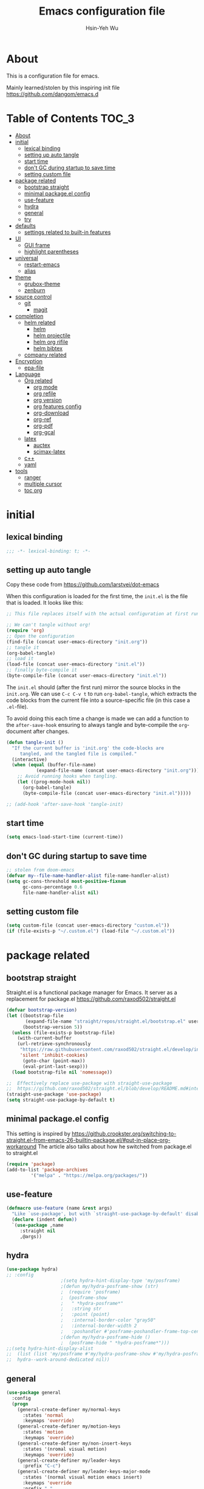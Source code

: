 #+TITLE: Emacs configuration file
#+AUTHOR: Hsin-Yeh Wu 
#+BABEL: :cache yes 
#+LATEX_HEADER: \usepackage{parskip}
#+LATEX_HEADER: \usepackage{inconsolate}
#+LATEX_HEADER: \usepackage{utf8}{inputenc}
#+PROPERTY: header-args :tangle yes

* About 

  This is a configuration file for emacs.  

  Mainly learned/stolen by this inspiring init file https://github.com/dangom/emacs.d

* Table of Contents                                                   :TOC_3:
- [[#about][About]]
- [[#initial][initial]]
  - [[#lexical-binding][lexical binding]]
  - [[#setting-up-auto-tangle][setting up auto tangle]]
  - [[#start-time][start time]]
  - [[#dont-gc-during-startup-to-save-time][don't GC during startup to save time]]
  - [[#setting-custom-file][setting custom file]]
- [[#package-related][package related]]
  - [[#bootstrap-straight][bootstrap straight]]
  - [[#minimal-packageel-config][minimal package.el config]]
  - [[#use-feature][use-feature]]
  - [[#hydra][hydra]]
  - [[#general][general]]
  - [[#try][try]]
- [[#defaults][defaults]]
  - [[#settings-related-to-built-in-features][settings related to built-in features]]
- [[#ui][UI]]
  - [[#gui-frame][GUI frame]]
  - [[#highlight-parentheses][highlight parentheses]]
- [[#universal][universal]]
  - [[#restart-emacs][restart-emacs]]
  - [[#alias][alias]]
- [[#theme][theme]]
    - [[#grubox-theme][grubox-theme]]
    - [[#zenburn][zenburn]]
- [[#source-control][source control]]
  - [[#git][git]]
    - [[#magit][magit]]
- [[#completion][completion]]
  - [[#helm-related][helm related]]
    - [[#helm][helm]]
    - [[#helm-projectile][helm projectile]]
    - [[#helm-org-rifile][helm org rifile]]
    - [[#helm-bibtex][helm bibtex]]
  - [[#company-related][company related]]
- [[#encryption][Encryption]]
  - [[#epa-file][epa-file]]
- [[#language][Language]]
  - [[#org-related][Org related]]
    - [[#org-mode][org mode]]
    - [[#org-refile][org refile]]
    - [[#org-version][org version]]
    - [[#org-features-config][org features config]]
    - [[#org-download][org-download]]
    - [[#org-ref][org-ref]]
    - [[#org-pdf][org-pdf]]
    - [[#org-gcal][org-gcal]]
  - [[#latex][latex]]
    - [[#auctex][auctex]]
    - [[#scimax-latex][scimax-latex]]
  - [[#c][c++]]
  - [[#yaml][yaml]]
- [[#tools][tools]]
  - [[#ranger][ranger]]
  - [[#multiple-cursor][multiple cursor]]
  - [[#toc-org][toc org]]

* initial
** lexical binding
   #+BEGIN_SRC emacs-lisp
   ;;; -*- lexical-binding: t; -*-
   #+END_SRC
** setting up auto tangle
   Copy these code from https://github.com/larstvei/dot-emacs

   When this configuration is loaded for the first time, the ~init.el~ is
   the file that is loaded. It looks like this:

   #+BEGIN_SRC emacs-lisp :tangle no
;; This file replaces itself with the actual configuration at first run.

;; We can't tangle without org!
(require 'org)
;; Open the configuration
(find-file (concat user-emacs-directory "init.org"))
;; tangle it
(org-babel-tangle)
;; load it
(load-file (concat user-emacs-directory "init.el"))
;; finally byte-compile it
(byte-compile-file (concat user-emacs-directory "init.el"))
   #+END_SRC

   The =init.el= should (after the first run) mirror the source blocks in
   the =init.org=. We can use =C-c C-v t= to run =org-babel-tangle=, which
   extracts the code blocks from the current file into a source-specific
   file (in this case a =.el=-file).

   To avoid doing this each time a change is made we can add a function to
   the =after-save-hook= ensuring to always tangle and byte-compile the
   =org=-document after changes.

   #+BEGIN_SRC emacs-lisp :tangle no
(defun tangle-init ()
  "If the current buffer is 'init.org' the code-blocks are
     tangled, and the tangled file is compiled."
  (interactive)
  (when (equal (buffer-file-name)
	       (expand-file-name (concat user-emacs-directory "init.org")))
    ;; Avoid running hooks when tangling.
    (let ((prog-mode-hook nil))
      (org-babel-tangle)
      (byte-compile-file (concat user-emacs-directory "init.el")))))

;; (add-hook 'after-save-hook 'tangle-init)
   #+END_SRC

** start time
   #+BEGIN_SRC emacs-lisp
(setq emacs-load-start-time (current-time))
   #+END_SRC

** don't GC during startup to save time
   
   #+BEGIN_SRC emacs-lisp
;; stolen from doom-emacs
(defvar my--file-name-handler-alist file-name-handler-alist)
(setq gc-cons-threshold most-positive-fixnum
      gc-cons-percentage 0.6
      file-name-handler-alist nil)
   #+END_SRC
** setting custom file
   
   #+BEGIN_SRC emacs-lisp
(setq custom-file (concat user-emacs-directory "custom.el"))
(if (file-exists-p "~/.custom.el") (load-file "~/.custom.el"))
   #+END_SRC

* package related
** bootstrap straight

   Straight.el is a functional package manager for Emacs. It server as a replacement for package.el
   https://github.com/raxod502/straight.el


   #+BEGIN_SRC emacs-lisp 
(defvar bootstrap-version)
(let ((bootstrap-file
       (expand-file-name "straight/repos/straight.el/bootstrap.el" user-emacs-directory))
      (bootstrap-version 5))
  (unless (file-exists-p bootstrap-file)
    (with-current-buffer
	(url-retrieve-synchronously
	 "https://raw.githubusercontent.com/raxod502/straight.el/develop/install.el"
	 'silent 'inhibit-cookies)
      (goto-char (point-max))
      (eval-print-last-sexp)))
  (load bootstrap-file nil 'nomessage))

;;  Effectively replace use-package with straight-use-package
;;  https://github.com/raxod502/straight.el/blob/develop/README.md#integration-with-use-package
(straight-use-package 'use-package)
(setq straight-use-package-by-default t)
   #+END_SRC

** minimal package.el config 

   This setting is inspired by 
   https://github.crookster.org/switching-to-straight.el-from-emacs-26-builtin-package.el/#put-in-place-org-workaround
   The article also talks about how he switched from package.el to straight.el

   #+begin_src emacs-lisp
(require 'package)
(add-to-list 'package-archives
	     '("melpa" . "https://melpa.org/packages/"))
   #+end_src

** use-feature

   #+BEGIN_SRC emacs-lisp
(defmacro use-feature (name &rest args)
  "Like `use-package', but with `straight-use-package-by-default' disabled."
  (declare (indent defun))
  `(use-package ,name
     :straight nil
     ,@args))
   #+END_SRC

** hydra

   #+BEGIN_SRC emacs-lisp :tangle yes
(use-package hydra)
;; :config
					;(setq hydra-hint-display-type 'my/posframe)
					;(defun my/hydra-posframe-show (str)
					;  (require 'posframe)
					;  (posframe-show
					;   " *hydra-posframe*"
					;   :string str
					;   :point (point)
					;   :internal-border-color "gray50"
					;   :internal-border-width 2
					;   :poshandler #'posframe-poshandler-frame-top-center)))
					;(defun my/hydra-posframe-hide ()
					;  (posframe-hide " *hydra-posframe*")))
;;(setq hydra-hint-display-alist
;;	(list (list 'my/posframe #'my/hydra-posframe-show #'my/hydra-posframe-hide))
;;	hydra--work-around-dedicated nil))
   #+END_SRC

** general
   #+BEGIN_SRC emacs-lisp
(use-package general
  :config
  (progn
    (general-create-definer my/normal-keys
      :states 'normal
      :keymaps 'override)
    (general-create-definer my/motion-keys
      :states 'motion
      :keymaps 'override)
    (general-create-definer my/non-insert-keys
      :states '(nromal visual motion)
      :keymaps 'override)
    (general-create-definer my/leader-keys
      :prefix "C-c")
    (general-create-definer my/leader-keys-major-mode
      :states '(normal visual motion emacs insert)
      :keymaps 'override
      :prefix ","
      :non-normal-prefix "M-,")
    (general-create-definer my/leader-keys-minor-mode
      :states '(normal visual motion emacs insert)
      :keymaps 'override
      :prefix ";"
      :non-normal-prefix "M-;")
    (general-create-definer my/all-states-keys
      :states '(normal visual motion emacs insert)
      :keymaps 'override)
    ;; (general-create-definer my/leader-keys-extra
    ;;   :states '(normal visual motion emacs insert)
    ;;   :keymaps 'override
    ;;   :prefix ";"
    ;;   :non-normal-prefix "M-;")
    ))

  ;;;###autoload
(defun my/lisp-indent-function (indent-point state)
  "This function is the normal value of the variable `lisp-indent-function'.
  The function `calculate-lisp-indent' calls this to determine
  if the arguments of a Lisp function call should be indented specially.
  INDENT-POINT is the position at which the line being indented begins.
  Point is located at the point to indent under (for default indentation);
  STATE is the `parse-partial-sexp' state for that position.
  If the current line is in a call to a Lisp function that has a non-nil
  property `lisp-indent-function' (or the deprecated `lisp-indent-hook'),
  it specifies how to indent.  The property value can be:
  ,* `defun', meaning indent `defun'-style
    \(this is also the case if there is no property and the function
    has a name that begins with \"def\", and three or more arguments);
  ,* an integer N, meaning indent the first N arguments specially
    (like ordinary function arguments), and then indent any further
    arguments like a body;
  ,* a function to call that returns the indentation (or nil).
    `lisp-indent-function' calls this function with the same two arguments
    that it itself received.
  This function returns either the indentation to use, or nil if the
  Lisp function does not specify a special indentation."
  (let ((normal-indent (current-column))
	(orig-point (point)))
    (goto-char (1+ (elt state 1)))
    (parse-partial-sexp (point) calculate-lisp-indent-last-sexp 0 t)
    (cond
     ;; car of form doesn't seem to be a symbol, or is a keyword
     ((and (elt state 2)
	   (or (not (looking-at "\\sw\\|\\s_"))
	       (looking-at ":")))
      (if (not (> (save-excursion (forward-line 1) (point))
		  calculate-lisp-indent-last-sexp))
	  (progn (goto-char calculate-lisp-indent-last-sexp)
		 (beginning-of-line)
		 (parse-partial-sexp (point)
				     calculate-lisp-indent-last-sexp 0 t)))
      ;; Indent under the list or under the first sexp on the same
      ;; line as calculate-lisp-indent-last-sexp.  Note that first
      ;; thing on that line has to be complete sexp since we are
      ;; inside the innermost containing sexp.
      (backward-prefix-chars)
      (current-column))
     ((and (save-excursion
	     (goto-char indent-point)
	     (skip-syntax-forward " ")
	     (not (looking-at ":")))
	   (save-excursion
	     (goto-char orig-point)
	     (looking-at ":")))
      (save-excursion
	(goto-char (+ 2 (elt state 1)))
	(current-column)))
     (t
      (let ((function (buffer-substring (point)
					(progn (forward-sexp 1) (point))))
	    method)
	(setq method (or (function-get (intern-soft function)
				       'lisp-indent-function)
			 (get (intern-soft function) 'lisp-indent-hook)))
	(cond ((or (eq method 'defun)
		   (and (null method)
			(> (length function) 3)
			(string-match "\\`def" function)))
	       (lisp-indent-defform state indent-point))
	      ((integerp method)
	       (lisp-indent-specform method state
				     indent-point normal-indent))
	      (method
	       (funcall method indent-point state))))))))

(with-eval-after-load 'lisp-mode
  (setq lisp-indent-function 'my/lisp-indent-function))
   #+END_SRC

** try

   #+BEGIN_SRC emacs-lisp
(use-package try
  :commands try)
   #+END_SRC

* defaults
** settings related to built-in features 
   #+begin_src emacs-lisp
(prefer-coding-system 'utf-8)
;; set automate revert files that have been changed on disk
(global-auto-revert-mode t)
(setq auto-revert-use-notify nil)
;; 
(set-default-coding-systems 'utf-8)
;; replace "yes" and "no" by "y" and "n"
(defalias 'yes-or-no-p 'y-or-n-p)
(setq display-time-24hr-format t
      display-time-default-load-average nil
      display-time-day-and-date t)
;; (display-time-mode t)
;;
(column-number-mode t)
(size-indication-mode t)
(blink-cursor-mode 0)
(add-to-list 'default-frame-alist '(fullscreen . maximized))
;; auto save
(auto-save-visited-mode t)
(setq  auto-save-default t
       auto-save-timeout 20
       auto-save-interval 20)
(defvar emacs-autosave-directory
  (concat user-emacs-directory "autosaves/"))
(unless (file-exists-p emacs-autosave-directory)
  (make-directory emacs-autosave-directory))
(setq auto-save-file-name-transforms
      `((".*" ,emacs-autosave-directory t)))
;; backup
(setq backup-directory-alist '(("." . "~/.emacs.d/backups"))
      kept-new-versions 10
      kept-old-versions 0
      delete-old-versions t
      backup-by-copying t
      vc-make-backup-files t)
(setq delete-by-moving-to-trash t)
;; scratch buffer message
(setq initial-scratch-message ";; Better to run than curse the road.\n")
;; scratch major mode
(setq initial-major-mode 'emacs-lisp-mode)
;; save system clipboard contents to emacs kill ring
(setq save-interprogram-paste-before-kill t)
;; change emacs frame title
(setq frame-title-format
      '("" invocation-name ": " (:eval (replace-regexp-in-string
					"^ +" "" (buffer-name)))))

;; set up desktop, it restores the buffers that you closed in the previous session.
;; --no-desktop for disabling desktop
(use-package desktop
  :config
  (add-to-list 'desktop-globals-to-save 'register-alist)
  (setq desktop-lazy-verbose nil
	desktop-modes-not-to-save '(tags-table-mode emacs-lisp-mode)
	desktop-restore-eager 15)
  (desktop-save-mode 1))

;; highlight current line
(use-package hl-line
  :init
  (add-hook 'prog-mode-hook (lambda () (hl-line-mode t)))
  (add-hook 'text-mode-hook (lambda () (hl-line-mode t))))

;; window-scale
(defhydra hydra-window-scale ()
  "window-scale"
  ("i" (lambda () (interactive) (enlarge-window-horizontally 10)) "in")
  ("o" (lambda () (interactive) (shrink-window-horizontally 10)) "out")
  ("I" (lambda () (interactive) (enlarge-window 5)) "IN")
  ("O" (lambda () (interactive) (shrink-window 5)) "OUT")
  ("r" balance-windows "reset")
  ("q" nil "quit"))
(my/leader-keys
  "w" 'hydra-window-scale/body)

;; build-in modes
(use-package eldoc
  :ghook ('(emacs-lisp-mode-hook
	    lisp-interaction-mode-hook
	    ielm-mode-hook
	    eval-expression-minibuffer-setup-hook)))

(use-package display-line-numbers
  :if (version<= "26.1" emacs-version)
  :ghook ('after-init-hook #'global-display-line-numbers-mode)
  :general
  (my/leader-keys
    "n" 'my/toggle-line-numbers-type)
  :config
  (setq display-line-numbers-type 'visual)
  ;;;###autoload
  (defun my/toggle-line-numbers-type ()
    (interactive)
    (if (eq display-line-numbers t)
	(progn
	  (setq display-line-numbers nil)
	  (message "disable line numbers"))
      (if (eq display-line-numbers nil)
	  (progn
	    (setq display-line-numbers 'visual)
	    (message "show visual line numbers"))
	(progn
	  (setq display-line-numbers t)
	  (message "Show absolute line numbers"))))))

(use-package winner
  :ensure nil
  :init
  (defalias 'wu 'winner-undo)
  (defalias 'wU 'winner-redo)
  :config
  (setq winner-boring-buffers
	'("*Completions*"
	  "*Compile-Log*"
	  "*inferior-lisp*"
	  "*Fuzzy Completions*"
	  "*Apropos*"
	  "*Help*"
	  "*cvs*"
	  "*Buffer List*"
	  "*Ibuffer*"
	  "*esh command on file*"
	  "*Youdao Dictionary*"
	  ))
  (winner-mode))

;; frequently accessed files 
(defhydra hydra-frequently-accessed-files (:exit t)
  "files"
  ("n" (lambda () (interactive) (find-file "~/Documents/org/Note.org")) "Note.org")
  ("i" (lambda () (interactive) (find-file "~/.emacs.d/init.org")) "init.org")
  ("h" (lambda () (interactive) (deer "~/Documents/HEP/HGCal/TestBeam/")) "HGCal")
  ("q" nil "quit"))
(defalias 'ff 'hydra-frequently-accessed-files/body)


   #+end_src
* UI
** GUI frame 

   #+begin_src emacs-lisp

;; Suppress GUI features
(setq use-file-dialog nil)
(setq use-dialog-box nil)
(setq inhibit-startup-screen t)
(setq inhibit-startup-echo-area-message t)

;; Show a marker in the left fringe for lines not in the buffer
(setq-default indicate-empty-lines t)

;; NO tool bar
(if (fboundp 'tool-bar-mode)
    (tool-bar-mode -1))
;; no scroll bar
(if (fboundp 'set-scroll-bar-mode)
    (set-scroll-bar-mode nil))
;; no menu bar
(if (fboundp 'menu-bar-mode)
    (menu-bar-mode -1))

   #+end_src

** highlight parentheses

   #+BEGIN_SRC emacs-lisp
(use-package highlight-parentheses
  :diminish highlight-parentheses-mode
  :hook ('prog-mode-hook #'highlight-parentheses-mode)
  :config
  (setq hl-paren-delay 0.2)
  (setq hl-paren-colors '("Springgreen3"
			  "IndianRed1"
			  "IndianRed3"
			  "IndianRed4"))
  (set-face-attribute 'hl-paren-face nil :weight 'ultra-bold))
   #+END_SRC

* universal
** restart-emacs
   #+BEGIN_SRC emacs-lisp
(use-package restart-emacs
  :config
  (setq restart-emacs-restore-frame t)
  (defalias 'qr 'restart-emacs))
   #+END_SRC
** alias 
   #+BEGIN_SRC emacs-lisp
;; make frequently used commands short
(defalias 'qrr 'query-replace-regexp)
(defalias 'lml 'list-matching-lines)
(defalias 'dml 'delete-matching-lines)
(defalias 'dnml 'delete-non-matching-lines)
(defalias 'dtw 'delete-trailing-whitespace)
(defalias 'sl 'sort-lines)
(defalias 'rr 'reverse-region)
(defalias 'rs 'replace-string)
(defalias 'c  'compile)
(defalias 'ttl 'toggle-truncate-lines)

(defalias 'g 'grep)
(defalias 'gf 'grep-find)
(defalias 'fd 'find-dired)

(defalias 'rb 'revert-buffer)

(defalias 'sh 'shell)
(defalias 'fb 'flyspell-buffer)
(defalias 'sbc 'set-background-color)
(defalias 'rof 'recentf-open-files)
(defalias 'lcd 'list-colors-display)
(defalias 'cc 'calc)
; elisp
(defalias 'eb 'eval-buffer)
(defalias 'er 'eval-region)
(defalias 'ed 'eval-defun)
(defalias 'eis 'elisp-index-search)
(defalias 'lf 'load-file)

; major modes
(defalias 'hm 'html-mode)
(defalias 'tm 'text-mode)
(defalias 'elm 'emacs-lisp-mode)
(defalias 'om 'org-mode)
(defalias 'ssm 'shell-script-mode)

; minor modes
(defalias 'wsm 'whitespace-mode)
(defalias 'gwsm 'global-whitespace-mode)
(defalias 'vlm 'visual-line-mode)
(defalias 'glm 'global-linum-mode)

   #+END_SRC
* theme
  *Could switch theme function*
*** grubox-theme
    #+begin_src emacs-lisp :tangle no
(use-package gruvbox-theme
  :init
  (load-theme 'gruvbox-dark-soft t)
  )
    #+end_src

*** zenburn
    #+begin_src emacs-lisp
(use-package zenburn-theme
  :init
  (load-theme 'zenburn t)
  )
    #+end_src
* source control 
** git 
*** magit   
    #+BEGIN_SRC emacs-lisp
(use-package magit
  :commands (magit-status magit-init)
  :general
  (:keymaps 'magit-mode-map
   "0" nil
   "1" nil
   "2" nil
   "3" nil
   "4" nil)
  (my/leader-keys
    "gc"  'magit-clone
    "gff" 'magit-find-file
    "gfl" 'magit-log-buffer-file
    "gfd" 'magit-diff-buffer-file-popup
    "gi"  'magit-init
    "gL"  'magit-list-repositories
    "gm"  'magit-dispatch-popup
    "gs"  'magit-status
    "gS"  'magit-stage-file
    "gU"  'magit-unstage-file)
  (:keymaps 'magit-hunk-section-map
   "RET" 'magit-diff-visit-file-other-window)
  :init
  (add-hook 'magit-popup-mode-hook (lambda () (display-line-numbers-mode -1)))
  (add-hook 'magit-status-mode-hook (lambda () (display-line-numbers-mode 1)))
  (global-set-key (kbd "C-x g") 'magit-status)
  :config
  (setq transient-display-buffer-action '(display-buffer-below-selected)
	magit-completing-read-function #'ivy-completing-read))


    #+END_SRC

* completion
** helm related 
*** helm
    #+BEGIN_SRC emacs-lisp 
(use-package helm
  :bind (("M-x" . helm-M-x)
         ("C-x C-f" . helm-find-files)
         ("C-x f" . helm-recentf)
         ("C-SPC" . helm-dabbrev)
         ("M-y" . helm-show-kill-ring)
         ("C-x b" . helm-buffers-list))
  :bind (:map helm-map
	 ("M-i" . helm-previous-line)
	 ("M-k" . helm-next-line)
	 ("M-I" . helm-previous-page)
	 ("M-K" . helm-next-page)
	 ("M-h" . helm-beginning-of-buffer)
	 ;;("<tab>", helm-execute-persistent-action)
	 ("M-H" . helm-end-of-buffer))
  :config (progn
	    (custom-set-faces '(helm-action ((t (:foreground "dark sea green" :underline nil)))))
	    (setq helm-split-window-inside-p t
		  helm-echo-input-in-header-line t
		  helm-autoresize-min-height 0
		  helm-autoresize-max-height 20
		  helm-mode-fuzzy-match t
		  helm-completion-in-region-fuzzy-match t)
	    
	    ;; Set locate using spotlight instead for mac
	    ;; Referenced from this post https://github.com/syl20bnr/spacemacs/issues/3280
	    (if (eq system-type 'darwin) (setq helm-locate-fuzzy-match nil))
	    (setq helm-locate-command
		  (case system-type
		    ('gnu/linux "locate -i -r %s")
		    ('berkeley-unix "locate -i %s")
		    ('windows-nt "es %s")
		    ('darwin "mdfind -name %s %s")
		    (t "locate %s")))
	    (helm-autoresize-mode 1)
            (helm-mode 1)))
    #+END_SRC
*** helm projectile
    #+BEGIN_SRC emacs-lisp
(use-package helm-projectile
  :commands (helm-projectile-switch-to-buffer
	     helm-projectile-find-dir
	     helm-projectile-dired-find-dir
	     helm-projectile-recentf
	     helm-projectile-find-file
	     helm-projectile-grep
	     helm-projectile
	     helm-projectile-switch-project))
    #+END_SRC
*** helm org rifile
    #+BEGIN_SRC emacs-lisp 
(use-package helm-org-rifle
  :commands (helm-org-rifle-agenda-files
	     helm-org-rifle-occur-agenda-files))
    #+END_SRC
*** helm bibtex
    #+BEGIN_SRC emacs-lisp
(use-package helm-bibtex
  :commands helm-bibtex
  :init
  (progn
    (my/leader-keys
      "ib" 'ivy-bibtex)
    ;; (my/leader-keys-minor-mode
    ;;   :keymaps 'bibtex-completion-notes-mode-map
    ;;   "s" 'bibtex-completion-exit-notes-buffer)
    )
  :general
  (ivy-minibuffer-map
   "C-j" 'ivy-next-line
   "C-k" 'ivy-previous-line
   "C-h" (kbd "DEL")
   "C-l" 'ivy-alt-done)
  :config
  (setq bibtex-completion-pdf-field "file"
	bibtex-completion-find-additional-pdfs t
	bibtex-completion-bibliography "~/Documents/bibliography/references.bib"
	bibtex-completion-notes-path "~/Documents/bibliography/helm-bibtex-notes"))
    #+END_SRC
** company related
   #+BEGIN_SRC emacs-lisp
(use-package company
  :init
  (progn 
    (add-hook 'after-init-hook 'global-company-mode))
  :config  
  (progn
    (let ((map company-active-map))
      (define-key map (kbd "C-j") 'company-select-next)
      (define-key map (kbd "C-k") 'company-select-previous)
      (define-key map (kbd "C-l") 'company-complete-selection))
  (setq company-idle-delay 0)
  (setq company-minimum-prefix-length 3)
  (setq company-backends 
	'(company-capf
	  company-dabbrev-code
	  company-keywords
	  company-files
	  company-ispell
	  company-yasnippet
	  company-abbrev))))
   #+END_SRC

* Encryption
** epa-file
   #+BEGIN_SRC emacs-lisp
;;(use-package epa-file
;;:config
;;  (epa-file-enable))
   #+END_SRC

* Language
** Org related 
*** org mode
    :LOGBOOK:
    CLOCK: [2019-12-06 Fri 22:07]--[2019-12-06 Fri 22:08] =>  0:01
    :END:

    #+BEGIN_SRC emacs-lisp

(use-package org
  :straight org-plus-contrib   ;; use org-plus-contrib package 
  :mode ("\\.org\\'" . org-mode)
  :init
  (require 'org-tempo)
  (require 'org-mouse)
  (setq org-log-done 'time)
  (setq org-M-RET-may-split-line nil)
  (setq org-display-custom-times nil)
  (setq org-confirm-babel-evaluate nil)
  (setq org-use-fast-todo-selection t)
  (setq org-treat-S-cursor-todo-selection-as-state-change nil)
  (setq org-agenda-default-appointment-duration 60)
  (setq time-zone-rule "GMT-8")
  (setq org-icalendar-use-scheduled '(todo-start event-if-todo))
  ;; Set default column view headings: Task Total-Time Time-Stamp
  (setq org-columns-default-format "%50ITEM(Task) %10CLOCKSUM %16TIMESTAMP_IA")


  (setq org-agenda-files '("~/Documents/org/"))
  ;; Set to the location of your Org files on your local system
  (setq org-directory "~/Documents/org")
  ;; Set to the name of the file where new notes will be stored
  (setq org-mobile-inbox-for-pull "~/Documents/flagged.org")
  ;; Set to <your Document root directory>/MobileOrg.
  (setq org-mobile-directory "~/Dropbox/Apps/MobileOrg")
  ;; Set combine calendar filename 
  (setq org-icalendar-combined-agenda-file "~/Documents/org/combine.ics")
  ;; Set extra search files 
  (setq org-agenda-text-search-extra-files
	'(agenda-archives
	  "~/Documents/orgArchive/daily_Archive.org"
	  "~/Documents/orgArchive/ntuhep_Archive.org"))


  (setq org-todo-keywords
	(quote ((sequence "TODO(t)" "IN-PROGRESS(n)" "|" "DONE(d)")
		(sequence "WAITING(w@/!)" "HOLD(h@/!)" "|" "CANCELLED(c@/!)" "MEETING"))))

  (setq org-agenda-files (apply 'append
				(mapcar
				 (lambda (directory)
				   (directory-files-recursively
				    directory org-agenda-file-regexp))
				 '("~/Documents/org/" ))))


  (setq org-todo-keyword-faces
	(quote (("IN-PROGRESS" :foreground "orange" :weight bold)
		("DONE" :foreground "forest green" :weight bold)
		("WAITING" :foreground "red" :weight bold)
		("HOLD" :foreground "magenta" :weight bold)
		("CANCELLED" :foreground "forest green" :weight bold)
		("MEETING" :foreground "forest green" :weight bold))))

  ;;setting up capture
  (setq org-default-notes-file (concat org-directory "/capture/capture.org"))
					; Targets include this file and any file contributing to the agenda - up to 9 levels deep

  (setq org-capture-templates
	'(("t" "TODO" entry (file+headline "~/Documents/org/capture/capture.org" "Todo")
	   "* TODO %? %^G \n  %U" :empty-lines 1)
	  ("s" "Scheduled TODO" entry (file+headline "~/Documents/org/capture/capture.org" "Schedule")
	   "* TODO %? %^G \nSCHEDULED: %^t\n  %U" :empty-lines 1)
	  ("d" "Deadline" entry (file+headline "~/Documents/org/capture/capture.org" "Todo")
	   "* TODO %? %^G \n  DEADLINE: %^t" :empty-lines 1)
	  ;;("a" "Appointment" entry (file  "~/Dropbox/cal/gcal.org" )
	   ;;"* %?\n\n%^T\n\n:PROPERTIES:\n\n:END:\n\n")
	  ("a" "Appointment" entry (file+headline "~/Documents/org/capture/capture.org" "")
	   "* %? %^G \n  %^t")
	  ("n" "Note" entry (file+headline "~/Documents/org/capture/capture.org" "Notes")
	   "* %? %^G\n%U" :empty-lines 1)
	  ("j" "Journal" entry (file+olp+datetree "~/Documents/org/life/journal.org")
	   "* %?\nEntered on %U\n  %i\n  %a")))
 

  (defun air-org-skip-subtree-if-habit ()
    "Skip an agenda entry if it has a STYLE property equal to \"habit\"."
    (let ((subtree-end (save-excursion (org-end-of-subtree t))))
      (if (string= (org-entry-get nil "STYLE") "habit")
	  subtree-end
	nil)))

  (defun air-org-skip-subtree-if-priority (priority)
    "Skip an agenda subtree if it has a priority of PRIORITY.

      PRIORITY may be one of the characters ?A, ?B, or ?C."
    (let ((subtree-end (save-excursion (org-end-of-subtree t)))
	  (pri-value (* 1000 (- org-lowest-priority priority)))
	  (pri-current (org-get-priority (thing-at-point 'line t))))
      (if (= pri-value pri-current)
	  subtree-end
	nil)))

  (setq org-agenda-custom-commands
	'(("d" "Daily agenda and all TODOs"
	   ((tags "PRIORITY=\"A\""
		  ((org-agenda-skip-function '(org-agenda-skip-entry-if 'todo 'done))
		   (org-agenda-overriding-header "High-priority unfinished tasks:")))
	    (agenda "" ((org-agenda-span 1)))
	    (alltodo ""
		     ((org-agenda-skip-function '(or (air-org-skip-subtree-if-habit)
						     (air-org-skip-subtree-if-priority ?A)
						     (org-agenda-skip-if nil '(scheduled deadline))))
		      (org-agenda-overriding-header "ALL normal priority tasks:"))))
	   ((org-agenda-compact-blocks t)))))


  (defun air-pop-to-org-agenda (&optional split)
    "Visit the org agenda, in the current window or a SPLIT."
    (interactive "P")
    (org-agenda nil "d")
					;uncomment if want to set a 
    (when (not split)
      (delete-other-windows)))

  (global-set-key (kbd "<f1>") 'org-clock-in)
  (global-set-key (kbd "<mouse-2>") 'org-clock-in)
  (global-set-key (kbd "<f2>") 'org-clock-out)
  (global-set-key (kbd "<f3>") 'air-pop-to-org-agenda)

  (defun air-org-agenda-capture (&optional vanilla)
    "Capture a task in agenda mode, using the date at point.

      If VANILLA is non-nil, run the standard `org-capture'."
    (interactive "P")
    (if vanilla
	(org-capture)
      (let ((org-overriding-default-time (org-get-cursor-date)))
	(org-capture nil "t"))))

  (eval-after-load "org-agenda"
    '(progn
       (define-key org-agenda-mode-map (kbd "<f1>") 'org-agenda-clock-in)
       (define-key org-agenda-mode-map (kbd "<f2>") 'org-agenda-clock-out)
       ;;(define-key org-agenda-mode-map (kbd "<mouse-1>") 'org-agenda-goto)
       (define-key org-agenda-mode-map (kbd "<mouse-2>") 'org-agenda-clock-in)
       (define-key org-agenda-mode-map "c" 'air-org-agenda-capture)
       (define-key org-agenda-mode-map "i" 'org-agenda-clock-in)
       (define-key org-agenda-mode-map "o" 'org-agenda-clock-out)))



    #+end_src

*** org refile

    #+begin_src emacs-lisp

;; set org refile
(setq org-refile-targets '((org-agenda-files :maxlevel . 3)))
(setq org-refile-use-outline-path 'file)
(setq org-outline-path-complete-in-steps nil)
(setq org-refile-allow-creating-parent-nodes 'confirm)

(defun my/refile (file headline &optional arg)
  (let ((pos (save-excursion
               (find-file file)
               (org-find-exact-headline-in-buffer headline))))
    (org-refile arg nil (list headline file nil pos)))
  (switch-to-buffer (current-buffer)))

(defmacro josh/make-org-refile-hydra (hydraname file keyandheadline)
  "Make a hydra named HYDRANAME with refile targets to FILE.
KEYANDHEADLINE should be a list of cons cells of the form (\"key\" . \"headline\")"
  `(defhydra ,hydraname (:color blue :after-exit (josh/org-refile-hydra/body))
     ,file
     ,@(cl-loop for kv in keyandheadline
		collect (list (car kv) (list 'my/refile file (cdr kv)) (cdr kv)))
     ("q" nil "cancel")))
(josh/make-org-refile-hydra josh/org-refile-hydra-file-a
			    "~/Documents/org/projects/HGCal/MAC.org"
			    (("1" . "General")
			     ("2" . "Tooling")
			     ("3" . "rpi")
			     ("4" . "t-pcb module assembly")))
(josh/make-org-refile-hydra josh/org-refile-hydra-file-b
			    "~/Documents/org/life/daily.org"
			    (("1" . "General")
			     ("2" . "habits")))
(josh/make-org-refile-hydra josh/org-refile-hydra-file-c
			    "~/Documents/org/projects/Emacs/EmacsCool.org"
			    (("1" . "General")
			     ("2" . "Org")))
(josh/make-org-refile-hydra josh/org-refile-hydra-file-d
			    "~/Documents/org/projects/HGCal/TestBeam.org"
			    (("1" . "General")
			     ("2" . "Cross Talk")))
(josh/make-org-refile-hydra josh/org-refile-hydra-file-e
			    "~/Documents/org/projects/Learning/coding.org"
			    (("1" . "linux")
			     ("2" . "c++")
			     ("3" . "python")
			     ("4" . "git")))
(josh/make-org-refile-hydra josh/org-refile-hydra-file-f
			    "~/Documents/org/projects/Learning/Alibava.org"
			    (("1" . "General")
			     ("2" . "laser")
			     ("3" . "cosmic")))


(defhydra josh/org-refile-hydra (:foreign-keys run) 
  "Refile"
  ("1" josh/org-refile-hydra-file-a/body "MAC" :exit t)
  ("2" josh/org-refile-hydra-file-b/body "daily" :exit t)
  ("3" josh/org-refile-hydra-file-c/body "emacs" :exit t)
  ("4" josh/org-refile-hydra-file-d/body "testbeam" :exit t)
  ("5" josh/org-refile-hydra-file-e/body "code" :exit t)
  ("6" josh/org-refile-hydra-file-f/body "alibava" :exit t)
  ("q" nil "cancel"))

:bind
("C-c l" . org-store-link)
("C-c a" . org-agenda)
("C-c c" . org-capture))

    #+END_SRC

    #+RESULTS:
    : org-capture

*** org version 
    #+begin_src emacs-lisp :tangle no
(require 'git)
(require 'f)
(require 's)

(defun the-org-git-version ()
  (let ((git-repo
	 (f-join user-emacs-directory "straight/repos/org")))
    (s-trim (git-run "describe"
		     "--match=release\*"
		     "--abbrev=6"
		     "HEAD"))))

(defun the-org-release ()
  (let ((git-repo
	 (f-join user-emacs-directory "straight/repos/org")))
    (s-trim (s-chop-prefix "release_"
			   (git-run "describe"
				    "--match=release\*"
				    "--abbrev=0"
				    "HEAD")))))
    #+end_src
*** org features config
**** org-src 
     Define src block behaviors 

     #+begin_src emacs-lisp

(use-feature org-src
  :after org
  :demand t
  :config
  (setq-default org-edit-src-content-indentation 0
		org-src-preserve-indentation t
		org-src-fontify-natively t
		org-src-tab-acts-natively t))    ;; enable src block tab
     #+end_src

**** ob

     #+begin_src emacs-lisp

(use-feature ob
  :after org
  :demand t
  :config
  (setq-default org-confirm-babel-evaluate nil
		org-confirm-elisp-link-function nil
		org-confirm-shell-link-function nil)

  (dolist (language '((org . t)
		      (python . t)
		      (matlab . t)
		      (shell . t)
		      (latex . t)))
    (add-to-list 'org-babel-load-languages language))
  (org-babel-do-load-languages 'org-babel-load-languages org-babel-load-languages)

  :hook (org-babel-after-execute . org-display-inline-images))

     #+end_src

**** ox
     #+begin_src emacs-lisp
(use-feature ox
  :after org
  :demand t
  :config
  ;; This is so that we are not queried if bind-keywords are safe when we set
  ;; org-export-allow-bind to t.
  (put 'org-export-allow-bind-keywords 'safe-local-variable #'booleanp)
  (setq org-export-with-sub-superscripts '{}
	org-export-coding-system 'utf-8
	org-html-checkbox-type 'html))
     #+end_src
**** ox-latex
     #+begin_src emacs-lisp
;; Once I reach feature parity with my old Spacemacs setup I should
;; make these configurations into a dedicated module.
(use-feature ox-latex
  :after ox
  :demand t
  :init (setq org-latex-pdf-process
	      '("latexmk -pdflatex='pdflatex -shell-escape -interaction nonstopmode' -pdf -bibtex -f %f"))
  :config

  ;; Sometimes it's good to locally override these two.
  (put 'org-latex-title-command 'safe-local-variable #'stringp)
  (put 'org-latex-toc-command 'safe-local-variable #'stringp)

  ;; Need to let ox know about ipython and jupyter
  (add-to-list 'org-latex-minted-langs '(ipython "python"))
  (add-to-list 'org-babel-tangle-lang-exts '("ipython" . "py"))
  (add-to-list 'org-latex-minted-langs '(jupyter-python "python"))
  (add-to-list 'org-babel-tangle-lang-exts '("jupyter-python" . "py"))

  ;; Mimore class is a latex class for writing articles.
  (add-to-list 'org-latex-classes
	       '("mimore"
		 "\\documentclass{mimore}
		   [NO-DEFAULT-PACKAGES]
		   [PACKAGES]
		   [EXTRA]"
		 ("\\section{%s}" . "\\section*{%s}")
		 ("\\subsection{%s}" . "\\subsection*{%s}")
		 ("\\subsubsection{%s}" . "\\subsubsection*{%s}")
		 ("\\paragraph{%s}" . "\\paragraph*{%s}")
		 ("\\subparagraph{%s}" . "\\subparagraph*{%s}")))

  ;; Mimosis is a class I used to write my Ph.D. thesis.
  (add-to-list 'org-latex-classes
	       '("mimosis"
		 "\\documentclass{mimosis}
		   [NO-DEFAULT-PACKAGES]
		   [PACKAGES]
		   [EXTRA]
		  \\newcommand{\\mboxparagraph}[1]{\\paragraph{#1}\\mbox{}\\\\}
		  \\newcommand{\\mboxsubparagraph}[1]{\\subparagraph{#1}\\mbox{}\\\\}"
		 ("\\chapter{%s}" . "\\chapter*{%s}")
		 ("\\section{%s}" . "\\section*{%s}")
		 ("\\subsection{%s}" . "\\subsection*{%s}")
		 ("\\subsubsection{%s}" . "\\subsubsection*{%s}")
		 ("\\mboxparagraph{%s}" . "\\mboxparagraph*{%s}")
		 ("\\mboxsubparagraph{%s}" . "\\mboxsubparagraph*{%s}")))

  ;; Elsarticle is Elsevier class for publications.
  (add-to-list 'org-latex-classes
	       '("elsarticle"
		 "\\documentclass{elsarticle}
		   [NO-DEFAULT-PACKAGES]
		   [PACKAGES]
		   [EXTRA]"
		 ("\\section{%s}" . "\\section*{%s}")
		 ("\\subsection{%s}" . "\\subsection*{%s}")
		 ("\\subsubsection{%s}" . "\\subsubsection*{%s}")
		 ("\\paragraph{%s}" . "\\paragraph*{%s}")
		 ("\\subparagraph{%s}" . "\\subparagraph*{%s}")))

  (setq org-latex-prefer-user-labels t))
     #+end_src
**** ox-extra
     #+begin_src emacs-lisp
;; Feature `ox-extra' is a library from the org-plus-contrib package.
;; It adds extra keywords and tagging functionality for org export.
(use-feature ox-extra
  ;; Demand so that ignore headlines is always active.
  :demand t
  :after ox
  ;; The ignore-headlines allows Org to understand the tag :ignore: and simply
  ;; remove tagged headings on export, but leave their content in.
  ;; See my blog post about writing thesis with org mode here:
  ;; https://write.as/dani/writing-a-phd-thesis-with-org-mode
  :config (ox-extras-activate '(ignore-headlines)))
     #+end_src
**** org-compat

     #+begin_src emacs-lisp

;; Feature `org-compat' is a adapter layer so that org can communicate with other Emacs
;; built-in packages.
(use-feature org-compat
  :demand t
  :after org
  :config (setq org-imenu-depth 3))

     #+end_src

**** org-keys

     #+begin_src emacs-lisp

;; Org-keys adds speed keys when cursor is at the beginning of a heading
(use-feature org-keys
  :demand t
  :after org
  :config (setq org-use-speed-commands t
		org-speed-commands-user '(("S" . org-store-link))))

     #+end_src

**** org-async
     #+begin_src emacs-lisp
(use-package ob-async
  :disabled t
  :after ob
  :config
  ;; Jupyter defines its own async that conflicts with ob-async.
  (setq ob-async-no-async-languages-alist '("jupyter-python" "jupyter-julia")))
     #+end_src
**** org-brain
     #+begin_src emacs-lisp
(use-package org-brain
  :init
  (setq org-brain-path "~/org/knowledge")
  (defun org-brain-insert-resource-icon (link)
    "Insert an icon, based on content of org-mode LINK."
    (insert (format "%s "
		    (cond ((string-prefix-p "http" link)
			   (cond ((string-match "wikipedia\\.org" link)
				  (all-the-icons-faicon "wikipedia-w"))
				 ((string-match "github\\.com" link)
				  (all-the-icons-octicon "mark-github"))
				 ((string-match "vimeo\\.com" link)
				  (all-the-icons-faicon "vimeo"))
				 ((string-match "youtube\\.com" link)
				  (all-the-icons-faicon "youtube"))
				 ((string-match "imdb\\.com" link)
				  (all-the-icons-material "movie"))
				 (t
				  (all-the-icons-faicon "globe"))))
			  ((string-prefix-p "brain:" link)
			   (all-the-icons-fileicon "brain"))
			  ((string-prefix-p "cite:" link)
			   (all-the-icons-material "book"))
			  ((string-prefix-p "parencite:" link)
			   (all-the-icons-material "book"))
			  (t
			   (all-the-icons-icon-for-file link))))))

  :config
  (setq org-id-track-globally t)
  (setq org-id-locations-file "~/.emacs.d/.org-id-locations")
  (setq org-brain-visualize-default-choices 'all)
  (setq org-brain-title-max-length 100)

  (defun org-brain-open-org-noter (entry)
    "Open `org-noter' on the ENTRY.
      If run interactively, get ENTRY from context."
    (interactive (list (org-brain-entry-at-pt)))
    (org-with-point-at (org-brain-entry-marker entry)
      (org-noter)))

  :commands org-brain-visualize

  :bind (:map org-brain-visualize-mode-map
	 ("C-c n" . org-brain-open-org-noter))

  :hook
  (org-brain-visualize-mode . visual-line-mode)
  (org-brain-after-resource-button-functions . org-brain-insert-resource-icon))
     #+end_src
**** org-cliplink
     #+begin_src emacs-lisp
(use-package org-cliplink
  :defer 5
  :after org)
     #+end_src
**** org-noter

     #+begin_src emacs-lisp
(use-package org-noter
  :after org
  :commands org-noter
  :config (setq org-noter-default-notes-file-names nil
		;; org-noter-always-create-frame nil
		org-noter-notes-search-path '("~/org/Research-Notes")
		org-noter-separate-notes-from-heading t))
     #+end_src
*** org-download

    MAC users should first download imageagick 
    $brew install imagemagick

    #+begin_src emacs-lisp

;; Package org-download allows drag and drop of images directly into Emacs org-mode.
(use-package org-download
  :after org
  :commands (org-download-enable
	     org-download-yank
	     org-download-screenshot)
  :init
  (setq-default org-download-image-dir "./img")
  (setq org-download-screenshot-method "screencapture -i %s")
  ;; make drag-and-drop image save in the same name folder as org file
  ;; ex: `aa-bb-cc.org' then save image test.png to `aa-bb-cc/test.png'

  (defun my-org-download-method (link)
    (let ((filename
	   (file-name-nondirectory
	    (car (url-path-and-query
		  (url-generic-parse-url link)))))
	  (dirname (file-name-sans-extension (buffer-name)) ))
      ;; if directory not exist, create it
      (unless (file-exists-p dirname)
	(make-directory dirname))
      ;; return the path to save the download files
      (expand-file-name filename dirname)))

  ;; only modify `org-download-method' in this project
  (setq-local org-download-method 'my-org-download-method)
  
  (add-hook 'dired-mode-hook 'org-download-enable)
  (global-set-key [M-s-drag-n-drop] 'ns-drag-n-drop)
  (global-set-key [M-drag-n-drop] 'ns-drag-n-drop)
  
  :hook ((org-mode dired-mode) . org-download-enable))

    #+end_src

*** org-ref

    #+BEGIN_SRC emacs-lisp
(use-package org-ref 
  :after org
  :config
  (progn
    (setq reftex-default-bibliography '("~/Documents/bibliography/references.bib"))

    ;; see org-ref for use of these variables
    (setq org-ref-bibliography-notes "~/Documents/bibliography/notes.org"
	  org-ref-default-bibliography '("~/Documents/bibliography/references.bib")
	  org-ref-pdf-directory "~/Documents/bibliography/bibtex-pdfs/")

    ;;(setq bibtex-completion-bibliography "~/Documents/bibliography/references.bib"
    ;;	  bibtex-completion-library-path "~/Documents/bibliography/bibtex-pdfs"
    ;;	  bibtex-completion-notes-path "~/Documents/bibliography/helm-bibtex-notes")

    ;; open pdf with system pdf viewer (works on mac)
    (setq bibtex-completion-pdf-open-function
	  (lambda (fpath)
	    (start-process "open" "*open*" "open" fpath)))))

    #+END_SRC

*** org-pdf 

    #+begin_src emacs-lisp 
(setq image-file-name-extensions
      (quote
       ("png" "jpeg" "jpg" "gif" "tiff" "tif" "xbm" "xpm" "pbm" "pgm" "ppm" "pnm" "svg" "pdf" "bmp")))

(setq org-image-actual-width 600)

(setq org-imagemagick-display-command "convert -density 600 \"%s\" -thumbnail \"%sx%s>\" \"%s\"")
(defun org-display-inline-images (&optional include-linked refresh beg end)
  "Display inline images.
Normally only links without a description part are inlined, because this
is how it will work for export.  When INCLUDE-LINKED is set, also links
with a description part will be inlined.  This
can be nice for a quick
look at those images, but it does not reflect what exported files will look
like.
When REFRESH is set, refresh existing images between BEG and END.
This will create new image displays only if necessary.
BEG and END default to the buffer boundaries."
  (interactive "P")
  (unless refresh
    (org-remove-inline-images)
    (if (fboundp 'clear-image-cache) (clear-image-cache)))
  (save-excursion
    (save-restriction
      (widen)
      (setq beg (or beg (point-min)) end (or end (point-max)))
      (goto-char beg)
      (let ((re (concat "\\[\\[\\(\\(file:\\)\\|\\([./~]\\)\\)\\([^]\n]+?"
                        (substring (org-image-file-name-regexp) 0 -2)
                        "\\)\\]" (if include-linked "" "\\]")))
            old file ov img)
        (while (re-search-forward re end t)
          (setq old (get-char-property-and-overlay (match-beginning 1)
                                                   'org-image-overlay)
		file (expand-file-name
                      (concat (or (match-string 3) "") (match-string 4))))
          (when (file-exists-p file)
            (let ((file-thumb (format "%s%s_thumb.png" (file-name-directory file) (file-name-base file))))
              (if (file-exists-p file-thumb)
                  (let ((thumb-time (nth 5 (file-attributes file-thumb 'string)))
                        (file-time (nth 5 (file-attributes file 'string))))
                    (if (time-less-p thumb-time file-time)
			(shell-command (format org-imagemagick-display-command
					       file org-image-actual-width org-image-actual-width file-thumb) nil nil)))
                (shell-command (format org-imagemagick-display-command
				       file org-image-actual-width org-image-actual-width file-thumb) nil nil))
              (if (and (car-safe old) refresh)
                  (image-refresh (overlay-get (cdr old) 'display))
                (setq img (save-match-data (create-image file-thumb)))
                (when img
                  (setq ov (make-overlay (match-beginning 0) (match-end 0)))
                  (overlay-put ov 'display img)
                  (overlay-put ov 'face 'default)
                  (overlay-put ov 'org-image-overlay t)
                  (overlay-put ov 'modification-hooks
                               (list 'org-display-inline-remove-overlay))
                  (push ov org-inline-image-overlays))))))))))

    #+end_src
*** org-gcal 

    #+begin_src emacs-lisp :tangle no
(setq package-check-signature nil)
(use-package org-gcal
  :after org
  :config
  (setq org-gcal-client-id "1045646461298-3mrn6ugh2unili0obavqq8r8r2n4i01r.apps.googleusercontent.com"
	org-gcal-client-secret "La6legY5JUGucH3skyf892v-"
	org-gcal-file-alist '(("thankyouyou06@gmail.com" . "~/Dropbox/cal/gcal.org"))))
(add-hook 'org-agenda-mode-hook (lambda () (org-gcal-sync) ))
(add-hook 'org-capture-after-finalize-hook (lambda () (org-gcal-sync) ))

    #+end_src

** latex
*** auctex
    #+BEGIN_SRC emacs-lisp :tangle yes
(use-package tex
  :straight auctex
  :mode (".tex\\'" . LaTeX-mode)
  :config
  (progn
    (add-hook 'LaTeX-mode-hook 'turn-on-auto-fill)
    (add-hook 'LaTeX-mode-hook 'visual-line-mode)
    (setq TeX-save-query nil)
    (setq TeX-view-program-selection
	  (quote
	   (((output-dvi has-no-display-manager)
	     "dvi2tty")
	    ((output-dvi style-pstricks)
	     "dvips and gv")
	    (output-dvi "xdvi")
	    (output-pdf "PDF Tools")
	    (output-html "xdg-open"))))
    (setq TeX-auto-save t
	  TeX-parse-self t
	  TeX-syntactic-comment t
	  ;; Synctex support
	  TeX-source-correlate-start-server nil
	  ;; Don't insert line-break at inline math
	  LaTeX-fill-break-at-separators nil)
    (add-hook 'LaTeX-mode-hook 'LaTeX-math-mode)
    (add-hook 'LaTeX-mode-hook 'TeX-source-correlate-mode)
    (add-hook 'LaTeX-mode-hook 'TeX-PDF-mode)
    (add-hook 'LaTeX-mode-hook (lambda() (setq-local display-line-numbers-type 'relative)))))
    #+END_SRC


*** scimax-latex
    #+begin_src emacs-lisp
(use-package scimax-latex
  :straight (scimax-latex :type git
			  :host github
			  :repo "jkitchin/scimax"
			  :files ("scimax-latex.el"))
  :commands (scimax-latex-setup
	     kpsewhich
	     texdoc))
    #+end_src
** c++
   #+begin_src emacs-lisp
(setq c-default-style "linux"
      c-basic-offset 4)
   #+end_src
** yaml
   
   #+BEGIN_SRC emacs-lisp
(use-package yaml-mode
  :commands yaml-mode
  :mode (("\\.\\(yml\\|yaml\\)\\'" . yaml-mode)
	 ("Procfile\\'" . yaml-mode))
  :config (add-hook 'yaml-mode-hook
		    '(lambda ()
		       (define-key yaml-mode-map "\C-m" 'newline-and-indent))))
   #+END_SRC

* tools 
** ranger

   #+BEGIN_SRC emacs-lisp

(use-package ranger
  ;(defalias 'ar 'ranger)
  ;(defalias 'ad 'deer)
  :config
  (ranger-override-dired-mode t)
  (define-key ranger-mode-map (kbd "C-n")             'ranger-next-file)
  (define-key ranger-mode-map (kbd "C-p")             'ranger-prev-file)
  (define-key ranger-mode-map "n"             'ranger-next-file)
  (define-key ranger-mode-map "p"             'ranger-prev-file))

   #+END_SRC

** multiple cursor

   #+begin_src emacs-lisp
(use-package multiple-cursors)
(global-set-key (kbd "C-S-c C-S-c") 'mc/edit-lines)
   #+end_src

** toc org
   #+BEGIN_SRC emacs-lisp
(use-package toc-org
  :ghook ('org-mode-hook))
   #+END_SRC
